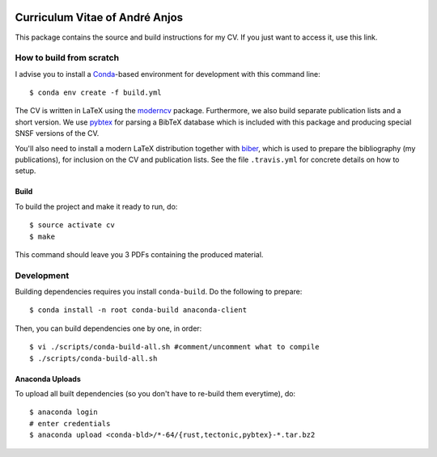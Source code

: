 .. image:: https://travis-ci.org/anjos/cv.svg?branch=master
   :target: https://travis-ci.org/anjos/cv

=================================
 Curriculum Vitae of André Anjos
=================================

This package contains the source and build instructions for my CV. If you just
want to access it, use this link.


How to build from scratch
-------------------------

I advise you to install a Conda_-based environment for development with this
command line::

  $ conda env create -f build.yml

The CV is written in LaTeX using the moderncv_ package. Furthermore, we also
build separate publication lists and a short version. We use pybtex_ for
parsing a BibTeX database which is included with this package and producing
special SNSF versions of the CV.

You'll also need to install a modern LaTeX distribution together with biber_,
which is used to prepare the bibliography (my publications), for inclusion on
the CV and publication lists. See the file ``.travis.yml`` for concrete details
on how to setup.


Build
=====

To build the project and make it ready to run, do::

  $ source activate cv
  $ make

This command should leave you 3 PDFs containing the produced material.


Development
-----------

Building dependencies requires you install ``conda-build``. Do the following to
prepare::

  $ conda install -n root conda-build anaconda-client

Then, you can build dependencies one by one, in order::

  $ vi ./scripts/conda-build-all.sh #comment/uncomment what to compile
  $ ./scripts/conda-build-all.sh


Anaconda Uploads
================

To upload all built dependencies (so you don't have to re-build them
everytime), do::

  $ anaconda login
  # enter credentials
  $ anaconda upload <conda-bld>/*-64/{rust,tectonic,pybtex}-*.tar.bz2



.. Place your references after this line
.. _conda: http://conda.pydata.org/miniconda.html
.. _moderncv: https://github.com/xdanaux/moderncv
.. _biber: http://biblatex-biber.sourceforge.net
.. _pybtex: https://pybtex.org
